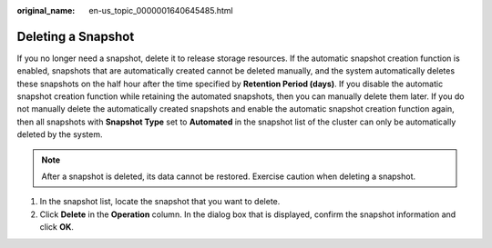 :original_name: en-us_topic_0000001640645485.html

.. _en-us_topic_0000001640645485:

Deleting a Snapshot
===================

If you no longer need a snapshot, delete it to release storage resources. If the automatic snapshot creation function is enabled, snapshots that are automatically created cannot be deleted manually, and the system automatically deletes these snapshots on the half hour after the time specified by **Retention Period (days)**. If you disable the automatic snapshot creation function while retaining the automated snapshots, then you can manually delete them later. If you do not manually delete the automatically created snapshots and enable the automatic snapshot creation function again, then all snapshots with **Snapshot Type** set to **Automated** in the snapshot list of the cluster can only be automatically deleted by the system.

.. note::

   After a snapshot is deleted, its data cannot be restored. Exercise caution when deleting a snapshot.

#. In the snapshot list, locate the snapshot that you want to delete.
#. Click **Delete** in the **Operation** column. In the dialog box that is displayed, confirm the snapshot information and click **OK**.
